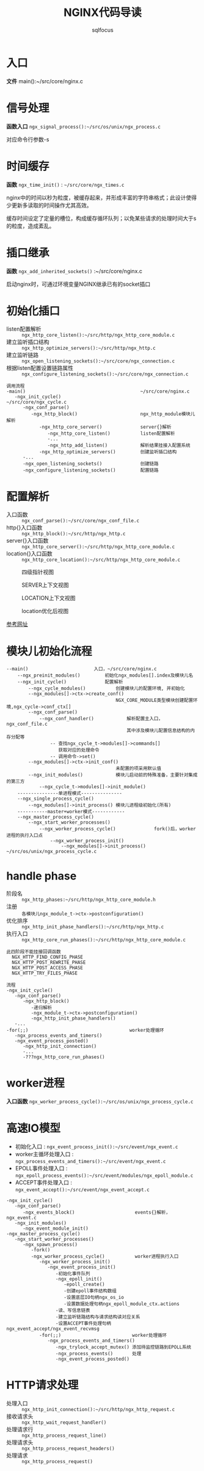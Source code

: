 #+TITLE: NGINX代码导读
#+AUTHOR: sqlfocus


* 入口
*文件* main():~/src/core/nginx.c

* 信号处理
*函数入口* =ngx_signal_process():~/src/os/unix/ngx_process.c=

对应命令行参数-s

* 时间缓存
*函数* ~ngx_time_init()~ : =~/src/core/ngx_times.c=

nginx中的时间以秒为粒度，被缓存起来，并形成丰富的字符串格式；此设计使得
少更新多读取的时间操作尤其高效。

缓存时间设定了定量的槽位，构成缓存循环队列；以免某些请求的处理时间大于s
的粒度，造成紊乱。

* 插口继承
*函数* =ngx_add_inherited_sockets()= :~/src/core/nginx.c

启动nginx时，可通过环境变量NGINX继承已有的socket插口

* 初始化插口
  - listen配置解析     :: =ngx_http_core_listen():~/src/http/ngx_http_core_module.c=
  - 建立监听插口结构   :: =ngx_http_optimize_servers():~/src/http/ngx_http.c=
  - 建立监听链路       :: =ngx_open_listening_sockets():~/src/core/ngx_connection.c=
  - 根据listen配置设置链路属性  :: =ngx_configure_listening_sockets():~/src/core/ngx_connection.c=

  #+BEGIN_EXAMPLE
  调用流程
  -main()                                          ~/src/core/nginx.c
     -ngx_init_cycle()                             ~/src/core/ngx_cycle.c
        -ngx_conf_parse()
           -ngx_http_block()                       ngx_http_module模块儿解析
              -ngx_http_core_server()              server{}解析
                 -ngx_http_core_listen()           listen配置解析
                 -...
                 -ngx_http_add_listen()            解析结果挂接入配置系统
              -ngx_http_optimize_servers()         创建监听插口结构
        -...
        -ngx_open_listening_sockets()              创建链路
        -ngx_configure_listening_sockets()         配置链路
  #+END_EXAMPLE

* 配置解析
  - 入口函数           :: =ngx_conf_parse():~/src/core/ngx_conf_file.c=
  - http{}入口函数     :: =ngx_http_block():~/src/http/ngx_http.c=
  - server{}入口函数   :: =ngx_http_core_server():~/src/http/ngx_http_core_module.c=
  - location{}入口函数 :: =ngx_http_core_location():~/src/http/ngx_http_core_module.c=

#+CAPTION: 四级指针视图
[[file:ngx_http_module-http{}.png]]

#+CAPTION: SERVER上下文视图
[[file:ngx_http_core_module-server{}.png]]

#+CAPTION: LOCATION上下文视图
[[file:ngx_http_core_module-location{}.png]]

#+CAPTION: location优化后视图
[[file:ngx_http_core_module-loc_conf-optimization.png]]

[[http://blog.csdn.net/xiaofei0859/article/details/51848897][参考网址]]

* 模块儿初始化流程
#+BEGIN_EXAMPLE
--main()                        入口，~/src/core/nginx.c
    --ngx_preinit_modules()         初始化ngx_modules[].index及模块儿名
    --ngx_init_cycle()              配置解析
        --ngx_cycle_modules()           创建模块儿的配置环境, 并初始化
        --ngx_modules[]->ctx->create_conf()  
                                        NGX_CORE_MODULE类型模块创建配置环境,ngx_cycle->conf_ctx[]
        --ngx_conf_parse()
            --ngx_conf_handler()            解析配置主入口，ngx_conf_file.c
                                            其中涉及模块儿配置信息结构的内存分配等
                -- 查找ngx_cycle_t->modules[]->commands[]
                   获取对应的处理命令
                -- 调用命令->set()
        --ngx_modules[]->ctx->init_conf()    
                                        未配置的项采用默认值
        --ngx_init_modules()            模块儿启动前的特殊准备，主要针对集成的第三方
            --ngx_cycle_t->modules[]->init_module()
    ---------------单进程模式---------------
    --ngx_single_process_cycle()
        --ngx_modules[]->init_process() 模块儿进程级初始化(所有)
    -----------master+worker模式------------
    --ngx_master_process_cycle()
        --ngx_start_worker_processes()
            --ngx_worker_process_cycle()              fork()后，worker进程的执行入口点
                --ngx_worker_process_init()
                    --ngx_modules[]->init_process()   ~/src/os/unix/ngx_process_cycle.c
#+END_EXAMPLE

* handle phase
  - 阶段名              :: =ngx_http_phases:~/src/http/ngx_http_core_module.h=
  - 注册                :: =各模块儿ngx_module_t->ctx->postconfiguration()=
  - 优化排序            :: =ngx_http_init_phase_handlers():~/src/http/ngx_http.c=
  - 执行入口            :: =ngx_http_core_run_phases():~/src/http/ngx_http_core_module.c=

  #+BEGIN_EXAMPLE
  此四阶段不能挂接回调函数
    NGX_HTTP_FIND_CONFIG_PHASE
    NGX_HTTP_POST_REWRITE_PHASE
    NGX_HTTP_POST_ACCESS_PHASE
    NGX_HTTP_TRY_FILES_PHASE

  流程
  -ngx_init_cycle()
     -ngx_conf_parse()
        -ngx_http_block()
           -递归解析
           -ngx_module_t->ctx->postconfiguration()
           -ngx_http_init_phase_handlers()
     -...
  -for(;;)                                     worker处理循环
     -ngx_process_events_and_timers()
     -ngx_event_process_posted()
        -ngx_http_init_connection()
        -...
        -???ngx_http_core_run_phases()
  #+END_EXAMPLE
* worker进程
*入口函数* =ngx_worker_process_cycle():~/src/os/unix/ngx_process_cycle.c=

* 高速IO模型
  - 初始化入口           : =ngx_event_process_init():~/src/event/ngx_event.c=
  - worker主循环处理入口 : =ngx_process_events_and_timers():~/src/event/ngx_event.c=
  - EPOLL事件处理入口    : =ngx_epoll_process_events():~/src/event/modules/ngx_epoll_module.c=
  - ACCEPT事件处理入口   : =ngx_event_accept():~/src/event/ngx_event_accept.c=
  

  #+BEGIN_EXAMPLE
  -ngx_init_cycle()
     -ngx_conf_parse()
        -ngx_events_block()                      events{}解析，ngx_event.c
     -ngx_init_modules()
        -ngx_event_module_init()
  -ngx_master_process_cycle()
     -ngx_start_worker_processes()
        -ngx_spawn_process()
           -fork()
           -ngx_worker_process_cycle()           worker进程执行入口
              -ngx_worker_process_init()
                 -ngx_event_process_init()
                    -初始化事件队列
                    -ngx_epoll_init()
                       -epoll_create()
                       -创建epoll事件结构数组
                       -设置底层IO句柄ngx_os_io
                       -设置数据处理句柄ngx_epoll_module_ctx.actions
                    -读、写信息链表
                    -建立监听链路结构与请求结构读对应关系
                    -设置ACCEPT事件处理句柄ngx_event_accept/ngx_event_recvmsg
              -for(;;)                          worker处理循环
                 -ngx_process_events_and_timers()
                    -ngx_trylock_accept_mutex() 添加待监控链路到EPOLL系统
                    -ngx_process_events()       处理
                    -ngx_event_process_posted()
    #+END_EXAMPLE

* HTTP请求处理
  - 处理入口    :: =ngx_http_init_connection():~/src/http/ngx_http_request.c=
  - 接收请求头  :: =ngx_http_wait_request_handler()=
  - 处理请求行  :: =ngx_http_process_request_line()=
  - 处理请求头  :: =ngx_http_process_request_headers()=
  - 处理请求    :: =ngx_http_process_request()=



